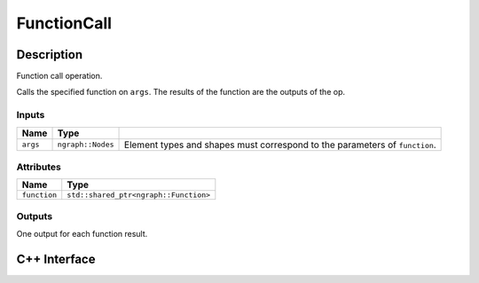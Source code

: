 .. function_call.rst:

############
FunctionCall
############

Description
===========

Function call operation.

Calls the specified function on ``args``. The results of the function are the outputs
of the op.

Inputs
------

+------------+--------------------+----------------------------------------------+
| Name       | Type               |                                              |
+============+====================+==============================================+
| ``args``   | ``ngraph::Nodes``  | Element types and shapes must correspond to  |
|            |                    | the parameters of ``function``.              |
+------------+--------------------+----------------------------------------------+

Attributes
----------

+----------------+---------------------------------------+
| Name           | Type                                  |
+================+=======================================+
| ``function``   | ``std::shared_ptr<ngraph::Function>`` |
+----------------+---------------------------------------+

Outputs
-------

One output for each function result.

C++ Interface
=============

.. doxygenclass:: ngraph::op::FunctionCall
   :members:

